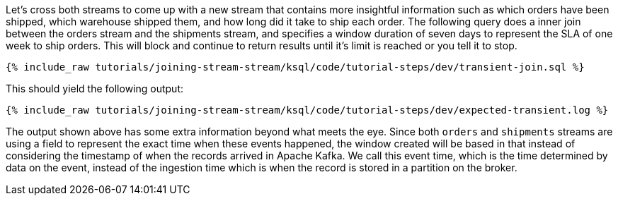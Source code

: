 Let's cross both streams to come up with a new stream that contains more insightful information such as which orders have been shipped, which warehouse shipped them, and how long did it take to ship each order. The following query does a inner join between the orders stream and the shipments stream, and specifies a window duration of seven days to represent the SLA of one week to ship orders. This will block and continue to return results until it's limit is reached or you tell it to stop.

+++++
<pre class="snippet"><code class="sql">{% include_raw tutorials/joining-stream-stream/ksql/code/tutorial-steps/dev/transient-join.sql %}</code></pre>
+++++

This should yield the following output:

+++++
<pre class="snippet"><code class="shell">{% include_raw tutorials/joining-stream-stream/ksql/code/tutorial-steps/dev/expected-transient.log %}</code></pre>
+++++

The output shown above has some extra information beyond what meets the eye. Since both `orders` and `shipments` streams are using a field to represent the exact time when these events happened, the window created will be based in that instead of considering the timestamp of when the records arrived in Apache Kafka. We call this event time, which is the time determined by data on the event, instead of the ingestion time which is when the record is stored in a partition on the broker.